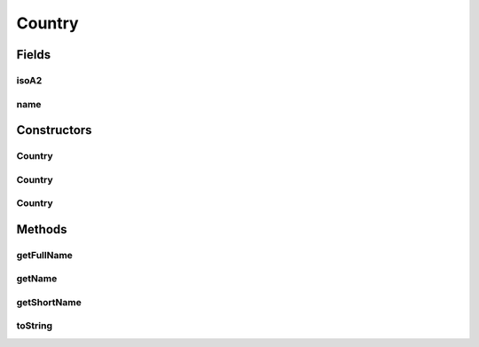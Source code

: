.. java:import:: com.culturemesh.android Listable

.. java:import:: org.json JSONException

.. java:import:: org.json JSONObject

Country
=======

.. java:package:: com.culturemesh.android.models
   :noindex:

.. java:type:: public class Country extends Place

   A \ :java:ref:`Country`\  is a specific kind of \ :java:ref:`Place`\  that stores the ID and name of a country. No instance field should ever be set to \ :java:ref:`Place.NOWHERE`\ .

Fields
------
isoA2
^^^^^

.. java:field:: public String isoA2
   :outertype: Country

   2-Letter ISO country code. This is not currently used.

name
^^^^

.. java:field:: public String name
   :outertype: Country

   Name of country

Constructors
------------
Country
^^^^^^^

.. java:constructor:: public Country(long id, String name, Point latLng, long population, String featureCode, String isoA2)
   :outertype: Country

   Initialize instance fields and those of superclass with provided parameters

   :param id: ID of country
   :param name: Name of country
   :param latLng: Latitude and longitude coordinates of the region
   :param population: Population of the region
   :param featureCode: Region's feature code
   :param isoA2: 2-Letter ISO country code

Country
^^^^^^^

.. java:constructor:: public Country(JSONObject json) throws JSONException
   :outertype: Country

   Initialize instance fields and those of superclass based on provided JSON It requires that the key \ ``name``\  exist, as its value will be used as the country's name

   :param json: JSON object describing the country to create
   :throws JSONException: May be thrown in response to invalid JSON object

Country
^^^^^^^

.. java:constructor:: public Country()
   :outertype: Country

   Empty constructor for database use only. This should never be called by our code.

Methods
-------
getFullName
^^^^^^^^^^^

.. java:method:: public String getFullName()
   :outertype: Country

   Get name of country, which is suitable for display in UI.

   :return: Name of country, abbreviated if necessary to have a maximum length of \ :java:ref:`Listable.MAX_CHARS`\ .

   **See also:** :java:ref:`Listable`

getName
^^^^^^^

.. java:method:: public String getName()
   :outertype: Country

   Get name of country

   :return: Name of country

getShortName
^^^^^^^^^^^^

.. java:method:: public String getShortName()
   :outertype: Country

   Now display just country name.

toString
^^^^^^^^

.. java:method:: public String toString()
   :outertype: Country

   Represent the object as a string suitable for debugging, but not for display to user.

   :return: String representation of the form \ ``Class[var=value, var=value, var=value, ...]``\

